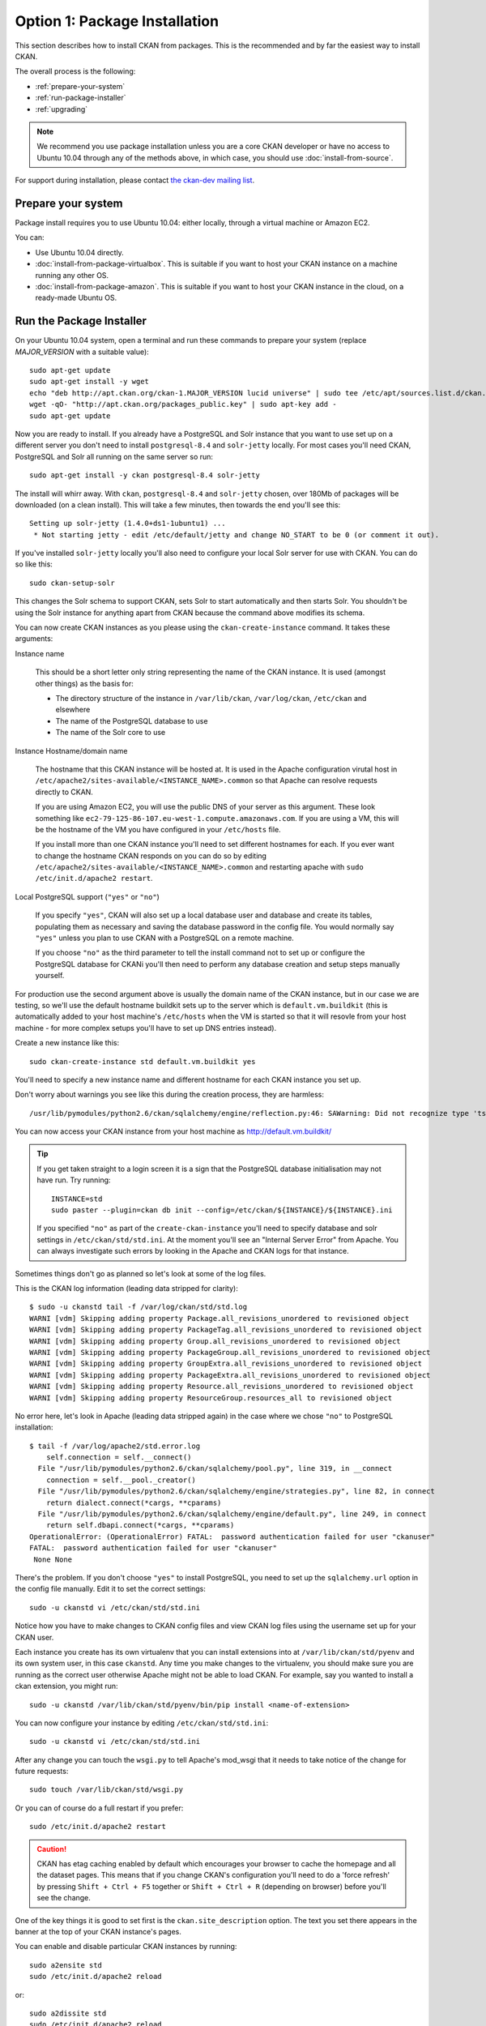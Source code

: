 ==============================
Option 1: Package Installation
==============================

This section describes how to install CKAN from packages. This is the recommended and by far the easiest way to install CKAN.

The overall process is the following:

* :ref:`prepare-your-system`
* :ref:`run-package-installer`
* :ref:`upgrading`

.. note:: We recommend you use package installation unless you are a core CKAN developer or have no access to Ubuntu 10.04 through any of the methods above, in which case, you should use :doc:`install-from-source`.

For support during installation, please contact `the ckan-dev mailing list <http://lists.okfn.org/mailman/listinfo/ckan-dev>`_.

.. _prepare-your-system:

Prepare your system
-------------------

Package install requires you to use Ubuntu 10.04: either locally, through a virtual machine or Amazon EC2.

You can:

* Use Ubuntu 10.04 directly.
* :doc:`install-from-package-virtualbox`. This is suitable if you want to host your CKAN instance on a machine running any other OS.
* :doc:`install-from-package-amazon`. This is suitable if you want to host your CKAN instance in the cloud, on a ready-made Ubuntu OS.


.. _run-package-installer:

Run the Package Installer
-------------------------

On your Ubuntu 10.04 system, open a terminal and run these commands to prepare your system (replace `MAJOR_VERSION` with a suitable value):

::

    sudo apt-get update
    sudo apt-get install -y wget
    echo "deb http://apt.ckan.org/ckan-1.MAJOR_VERSION lucid universe" | sudo tee /etc/apt/sources.list.d/ckan.list
    wget -qO- "http://apt.ckan.org/packages_public.key" | sudo apt-key add -
    sudo apt-get update

Now you are ready to install. If you already have a PostgreSQL and Solr
instance that you want to use set up on a different server you don't need to install
``postgresql-8.4`` and ``solr-jetty`` locally. For most cases you'll need CKAN,
PostgreSQL and Solr all running on the same server so run:

::

    sudo apt-get install -y ckan postgresql-8.4 solr-jetty

The install will whirr away. With ``ckan``, ``postgresql-8.4`` and
``solr-jetty`` chosen, over 180Mb of packages will be downloaded (on a clean
install). This will take a few minutes, then towards the end
you'll see this:

::

    Setting up solr-jetty (1.4.0+ds1-1ubuntu1) ...
     * Not starting jetty - edit /etc/default/jetty and change NO_START to be 0 (or comment it out).

If you've installed ``solr-jetty`` locally you'll also need to configure your
local Solr server for use with CKAN. You can do so like this:

::

    sudo ckan-setup-solr

This changes the Solr schema to support CKAN, sets Solr to start automatically
and then starts Solr. You shouldn't be using the Solr instance for anything
apart from CKAN because the command above modifies its schema.

You can now create CKAN instances as you please using the
``ckan-create-instance`` command. It takes these arguments:

Instance name

    This should be a short letter only string representing the name of the CKAN
    instance. It is used (amongst other things) as the basis for:

    * The directory structure of the instance in ``/var/lib/ckan``, ``/var/log/ckan``, ``/etc/ckan`` and elsewhere
    * The name of the PostgreSQL database to use
    * The name of the Solr core to use

Instance Hostname/domain name

    The hostname that this CKAN instance will be hosted at. It is
    used in the Apache configuration virutal host in
    ``/etc/apache2/sites-available/<INSTANCE_NAME>.common`` so that Apache can resolve
    requests directly to CKAN.

    If you are using Amazon EC2, you will use the public DNS of your server as
    this argument. These look something like
    ``ec2-79-125-86-107.eu-west-1.compute.amazonaws.com``. If you are using a VM,
    this will be the hostname of the VM you have configured in your ``/etc/hosts``
    file.

    If you install more than one CKAN instance you'll need to set different
    hostnames for each. If you ever want to change the hostname CKAN responds on
    you can do so by editing ``/etc/apache2/sites-available/<INSTANCE_NAME>.common`` and
    restarting apache with ``sudo /etc/init.d/apache2 restart``.

Local PostgreSQL support (``"yes"`` or ``"no"``)

    If you specify ``"yes"``, CKAN will also set up a local database user and
    database and create its tables, populating them as necessary and saving the
    database password in the config file. You would normally say ``"yes"`` unless
    you plan to use CKAN with a PostgreSQL on a remote machine.

    If you choose ``"no"`` as the third parameter to tell the install command not
    to set up or configure the PostgreSQL database for CKANi you'll then need to
    perform any database creation and setup steps manually yourself.

For production use the second argument above is usually the domain name of the
CKAN instance, but in our case we are testing, so we'll use the default
hostname buildkit sets up to the server which is ``default.vm.buildkit`` (this
is automatically added to your host machine's ``/etc/hosts`` when the VM is
started so that it will resovle from your host machine - for more complex
setups you'll have to set up DNS entries instead).

Create a new instance like this:

::

    sudo ckan-create-instance std default.vm.buildkit yes

You'll need to specify a new instance name and different hostname for each CKAN
instance you set up.

Don't worry about warnings you see like this during the creation process, they are harmless:

::

    /usr/lib/pymodules/python2.6/ckan/sqlalchemy/engine/reflection.py:46: SAWarning: Did not recognize type 'tsvector' of column 'search_vector' ret = fn(self, con, *args, **kw)

You can now access your CKAN instance from your host machine as http://default.vm.buildkit/

.. tip ::

    If you get taken straight to a login screen it is a sign that the PostgreSQL
    database initialisation may not have run. Try running:

    ::

        INSTANCE=std
        sudo paster --plugin=ckan db init --config=/etc/ckan/${INSTANCE}/${INSTANCE}.ini

    If you specified ``"no"`` as part of the ``create-ckan-instance`` you'll
    need to specify database and solr settings in ``/etc/ckan/std/std.ini``. At the
    moment you'll see an "Internal Server Error" from Apache. You can always
    investigate such errors by looking in the Apache and CKAN logs for that
    instance.

Sometimes things don't go as planned so let's look at some of the log files.

This is the CKAN log information (leading data stripped for clarity):

::

    $ sudo -u ckanstd tail -f /var/log/ckan/std/std.log
    WARNI [vdm] Skipping adding property Package.all_revisions_unordered to revisioned object
    WARNI [vdm] Skipping adding property PackageTag.all_revisions_unordered to revisioned object
    WARNI [vdm] Skipping adding property Group.all_revisions_unordered to revisioned object
    WARNI [vdm] Skipping adding property PackageGroup.all_revisions_unordered to revisioned object
    WARNI [vdm] Skipping adding property GroupExtra.all_revisions_unordered to revisioned object
    WARNI [vdm] Skipping adding property PackageExtra.all_revisions_unordered to revisioned object
    WARNI [vdm] Skipping adding property Resource.all_revisions_unordered to revisioned object
    WARNI [vdm] Skipping adding property ResourceGroup.resources_all to revisioned object

No error here, let's look in Apache (leading data stripped again) in the case
where we chose ``"no"`` to PostgreSQL installation:

::

    $ tail -f /var/log/apache2/std.error.log
        self.connection = self.__connect()
      File "/usr/lib/pymodules/python2.6/ckan/sqlalchemy/pool.py", line 319, in __connect
        connection = self.__pool._creator()
      File "/usr/lib/pymodules/python2.6/ckan/sqlalchemy/engine/strategies.py", line 82, in connect
        return dialect.connect(*cargs, **cparams)
      File "/usr/lib/pymodules/python2.6/ckan/sqlalchemy/engine/default.py", line 249, in connect
        return self.dbapi.connect(*cargs, **cparams)
    OperationalError: (OperationalError) FATAL:  password authentication failed for user "ckanuser"
    FATAL:  password authentication failed for user "ckanuser"
     None None

There's the problem. If you don't choose ``"yes"`` to install PostgreSQL, you
need to set up the ``sqlalchemy.url`` option in the config file manually. Edit
it to set the correct settings:

::

    sudo -u ckanstd vi /etc/ckan/std/std.ini

Notice how you have to make changes to CKAN config files and view CKAN log files
using the username set up for your CKAN user.

Each instance you create has its own virtualenv that you can install extensions
into at ``/var/lib/ckan/std/pyenv`` and its own system user, in this case
``ckanstd``.  Any time you make changes to the virtualenv, you should make sure
you are running as the correct user otherwise Apache might not be able to load
CKAN.  For example, say you wanted to install a ckan extension, you might run:

::

    sudo -u ckanstd /var/lib/ckan/std/pyenv/bin/pip install <name-of-extension>

You can now configure your instance by editing ``/etc/ckan/std/std.ini``:

::

    sudo -u ckanstd vi /etc/ckan/std/std.ini

After any change you can touch the ``wsgi.py`` to tell Apache's mod_wsgi that
it needs to take notice of the change for future requests:

::

    sudo touch /var/lib/ckan/std/wsgi.py

Or you can of course do a full restart if you prefer:

::

    sudo /etc/init.d/apache2 restart

.. caution ::

    CKAN has etag caching enabled by default which encourages your browser to cache
    the homepage and all the dataset pages. This means that if you change CKAN's
    configuration you'll need to do a 'force refresh' by pressing ``Shift + Ctrl +
    F5`` together or ``Shift + Ctrl + R`` (depending on browser) before you'll see
    the change.

One of the key things it is good to set first is the ``ckan.site_description``
option. The text you set there appears in the banner at the top of your CKAN
instance's pages.

You can enable and disable particular CKAN instances by running:

::

    sudo a2ensite std
    sudo /etc/init.d/apache2 reload

or:

::

    sudo a2dissite std
    sudo /etc/init.d/apache2 reload

respectively.

Now you should be up and running. Don't forget you there is the a help page for
dealing with :doc:`common-error-messages`.

Visit your CKAN instance - either at your Amazon EC2 hostname, or at on your
host PC or virtual machine. You'll be redirected to the login screen because
you won't have set up any permissions yet, so the welcome screen will look
something like this.

.. image :: images/9.png
  :width: 807px

You can now proceed to :doc:`post-installation`.

.. warning ::

    If you use the ``ckan-create-instance`` command to create more than one
    instance there are a couple of things you need to be aware of. Firstly, you
    need to change the Apache configurations to put ``mod_wsgi`` into *daemon* mode
    and secondly you need to watch your Solr search index carefully to make sure
    that the different instances are not over-writing each other's data.

    To change the Apache configuration uncomment the following lines for each
    instance in ``/etc/apache2/sites-available/std.common`` and make sure
    ``${INSTANCE}`` is replaced with your instance name:

    ::

        # Deploy as a daemon (avoids conflicts between CKAN instances)
        # WSGIDaemonProcess ${INSTANCE} display-name=${INSTANCE} processes=4 threads=15 maximum-requests=10000
        # WSGIProcessGroup ${INSTANCE}

    If you don't do this and you install different versions of the same Python
    packages into the different pyenvs in ``/var/lib/ckan`` for each instance,
    there is a chance the CKAN instances might use the wrong package.

    If you want to make sure that you CKAN instances are using different Solr indexes, you can
    configure Solr to run in multi-core mode. See :ref:`solr-multi-core` for more details.

CKAN packaging is well tested and reliable with single instance CKAN installs.
Multi-instance support is newer, and whilst we believe will work well, hasn't
had the same degree of testing. If you hit any problems with multi-instance
installs, do let us know and we'll help you fix them.

.. _upgrading:

Upgrading a package install
---------------------------

Starting on CKAN 1.7, the updating process is different depending on wether
the new version is a major release (e.g. 1.7, 1.8, etc) or a minor release
(e.g. 1.7.X, 1.7.Y). Major releases can introduce backwards incompatible
changes, changes on the database and the Solr schema. Each major release and
its subsequent minor versions has its own apt repository (Please note that this
was not true for 1.5 and 1.5.1 versions).

Minor versions, on the other hand contain only bug fixes, non-breaking
optimizations and new translations.

A fresh install or upgrade from another major version will install the latest minor
version.

Upgrading from another major version
************************************
If you already have a major version installed via package install and wish to upgrade, you can try the approach documented below.

.. caution ::

   Always make a backup first and be prepared to start again with a fresh install of the newer version of CKAN.

First remove the old CKAN code (it doesn't remove your data):

::

    sudo apt-get autoremove ckan

Then update the repositories (replace `MAJOR_VERSION` with a suitable value):

::

    echo "deb http://apt.ckan.org/ckan-1.MAJOR_VERSION lucid universe" | sudo tee /etc/apt/sources.list.d/ckan.list
    wget -qO- "http://apt.ckan.org/packages_public.key" | sudo apt-key add -
    sudo apt-get update

Install the new CKAN and update all the dependencies:

::

    sudo apt-get install ckan

Now you need to make some manual changes. In the following commands replace ``std`` with the name of your CKAN instance. Perform these steps for each instance you wish to upgrade.

#. Upgrade the Solr schema

    .. note ::

       This only needs to be done if the Solr schema has been updated between major releases. The CHANGELOG or the announcement
       emails will specify if this is the case.

   Configure ``ckan.site_url`` or ``ckan.site_id`` in ``/etc/ckan/std/std.ini`` for SOLR search-index rebuild to work. eg:

   ::

       ckan.site_id = yoursite.ckan.org

   The site_id must be unique so the domain name of the CKAN instance is a good choice.

   Install the new schema:

   ::

       sudo rm /usr/share/solr/conf/schema.xml
       sudo ln -s /usr/lib/pymodules/python2.6/ckan/config/solr/schema-1.4.xml /usr/share/solr/conf/schema.xml

#. Upgrade the database

   First install pastescript:

   ::

       sudo -u ckanstd /var/lib/ckan/std/pyenv/bin/pip install --ignore-installed pastescript

   Then upgrade the database:

   ::

       sudo -u ckanstd /var/lib/ckan/std/pyenv/bin/paster --plugin=ckan db upgrade --config=/etc/ckan/std/std.ini

   When upgrading from CKAN 1.5 you may experience error ``sqlalchemy.exc.IntegrityError: (IntegrityError) could not create unique index "user_name_key``. In this case then you need to rename users with duplicate names, before the database upgrade will run successfully. For example::

        sudo -u ckanstd paster --plugin=pylons shell /etc/ckan/std/std.ini
        model.meta.engine.execute('SELECT name, count(name) AS NumOccurrences FROM "user" GROUP BY name HAVING(COUNT(name)>1);').fetchall()
        users = model.Session.query(model.User).filter_by(name='https://www.google.com/accounts/o8/id?id=ABCDEF').all()
        users[1].name = users[1].name[:-1]
        model.repo.commit_and_remove()

#. Rebuild the search index (this can take some time - e.g. an hour for 5000 datasets):

   ::

       sudo -u ckanstd /var/lib/ckan/std/pyenv/bin/paster --plugin=ckan search-index rebuild --config=/etc/ckan/std/std.ini

#. Restart Apache

   ::

       sudo /etc/init.d/apache2 restart


Upgrading from the same major version
*************************************

If you want to update to a new minor version of a major release (e.g. upgrade
to 1.7.1 to 1.7, or to 1.7.2 from 1.7.1), then you only need to update the
`python-ckan` package to get the latest changes::

    sudo apt-get install python-ckan

.. caution::

    This assumes that you already have installed CKAN via package install. If
    not, do not install this single package, follow the instructions on :ref:`run-package-installer`

After upgrading the package, you need to restart Apache for the effects to take
place::

   sudo /etc/init.d/apache2 restart




